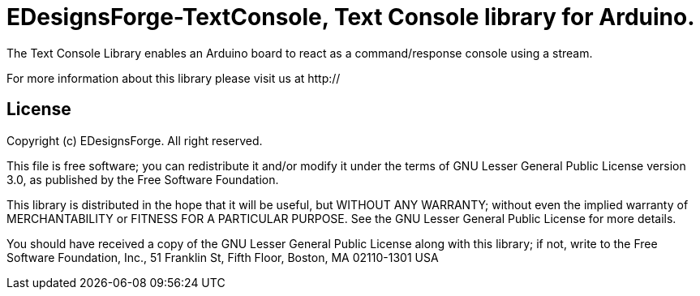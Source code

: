 = EDesignsForge-TextConsole, Text Console library for Arduino. =

The Text Console Library enables an Arduino board to react as a command/response console using a stream.

For more information about this library please visit us at
http://

== License ==

Copyright (c) EDesignsForge. All right reserved.

This file is free software; you can redistribute it and/or modify
it under the terms of GNU Lesser General Public License version 3.0,
as published by the Free Software Foundation.

This library is distributed in the hope that it will be useful,
but WITHOUT ANY WARRANTY; without even the implied warranty of
MERCHANTABILITY or FITNESS FOR A PARTICULAR PURPOSE. See the GNU
Lesser General Public License for more details.

You should have received a copy of the GNU Lesser General Public
License along with this library; if not, write to the Free Software
Foundation, Inc., 51 Franklin St, Fifth Floor, Boston, MA 02110-1301 USA

